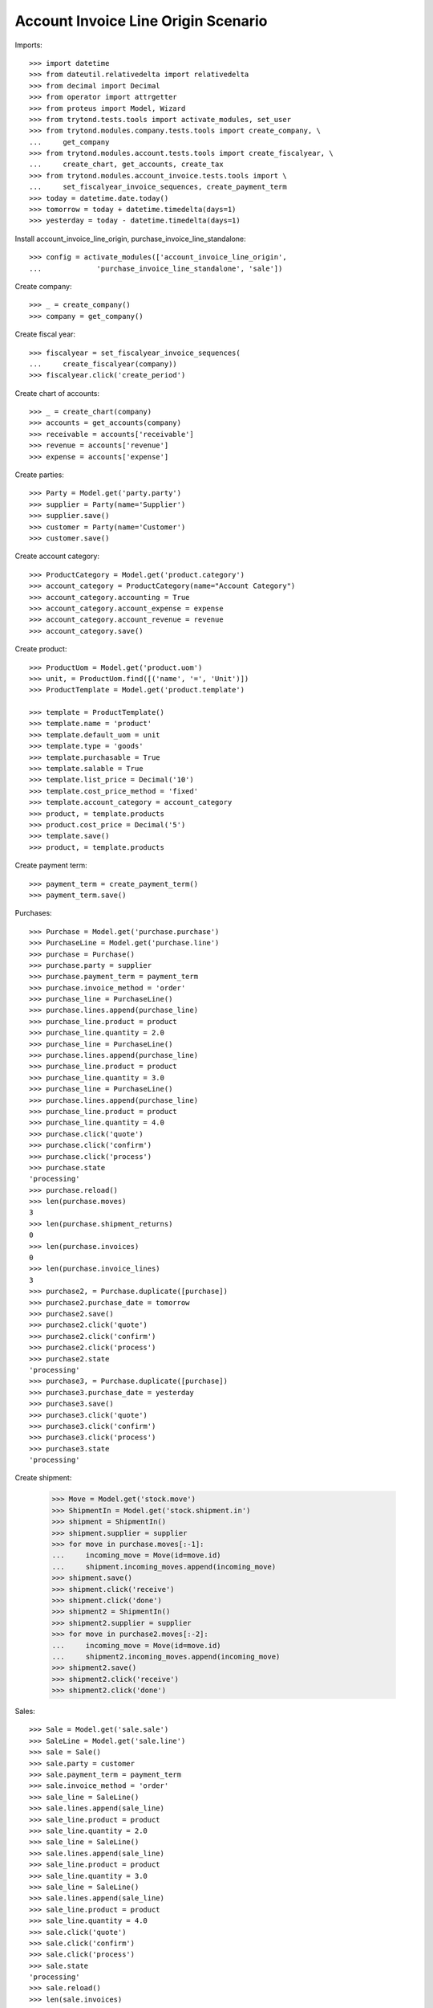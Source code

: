 ====================================
Account Invoice Line Origin Scenario
====================================

Imports::

    >>> import datetime
    >>> from dateutil.relativedelta import relativedelta
    >>> from decimal import Decimal
    >>> from operator import attrgetter
    >>> from proteus import Model, Wizard
    >>> from trytond.tests.tools import activate_modules, set_user
    >>> from trytond.modules.company.tests.tools import create_company, \
    ...     get_company
    >>> from trytond.modules.account.tests.tools import create_fiscalyear, \
    ...     create_chart, get_accounts, create_tax
    >>> from trytond.modules.account_invoice.tests.tools import \
    ...     set_fiscalyear_invoice_sequences, create_payment_term
    >>> today = datetime.date.today()
    >>> tomorrow = today + datetime.timedelta(days=1)
    >>> yesterday = today - datetime.timedelta(days=1)

Install account_invoice_line_origin, purchase_invoice_line_standalone::

    >>> config = activate_modules(['account_invoice_line_origin',
    ...             'purchase_invoice_line_standalone', 'sale'])

Create company::

    >>> _ = create_company()
    >>> company = get_company()

Create fiscal year::

    >>> fiscalyear = set_fiscalyear_invoice_sequences(
    ...     create_fiscalyear(company))
    >>> fiscalyear.click('create_period')

Create chart of accounts::

    >>> _ = create_chart(company)
    >>> accounts = get_accounts(company)
    >>> receivable = accounts['receivable']
    >>> revenue = accounts['revenue']
    >>> expense = accounts['expense']

Create parties::

    >>> Party = Model.get('party.party')
    >>> supplier = Party(name='Supplier')
    >>> supplier.save()
    >>> customer = Party(name='Customer')
    >>> customer.save()

Create account category::

    >>> ProductCategory = Model.get('product.category')
    >>> account_category = ProductCategory(name="Account Category")
    >>> account_category.accounting = True
    >>> account_category.account_expense = expense
    >>> account_category.account_revenue = revenue
    >>> account_category.save()

Create product::

    >>> ProductUom = Model.get('product.uom')
    >>> unit, = ProductUom.find([('name', '=', 'Unit')])
    >>> ProductTemplate = Model.get('product.template')

    >>> template = ProductTemplate()
    >>> template.name = 'product'
    >>> template.default_uom = unit
    >>> template.type = 'goods'
    >>> template.purchasable = True
    >>> template.salable = True
    >>> template.list_price = Decimal('10')
    >>> template.cost_price_method = 'fixed'
    >>> template.account_category = account_category
    >>> product, = template.products
    >>> product.cost_price = Decimal('5')
    >>> template.save()
    >>> product, = template.products

Create payment term::

    >>> payment_term = create_payment_term()
    >>> payment_term.save()

Purchases::

    >>> Purchase = Model.get('purchase.purchase')
    >>> PurchaseLine = Model.get('purchase.line')
    >>> purchase = Purchase()
    >>> purchase.party = supplier
    >>> purchase.payment_term = payment_term
    >>> purchase.invoice_method = 'order'
    >>> purchase_line = PurchaseLine()
    >>> purchase.lines.append(purchase_line)
    >>> purchase_line.product = product
    >>> purchase_line.quantity = 2.0
    >>> purchase_line = PurchaseLine()
    >>> purchase.lines.append(purchase_line)
    >>> purchase_line.product = product
    >>> purchase_line.quantity = 3.0
    >>> purchase_line = PurchaseLine()
    >>> purchase.lines.append(purchase_line)
    >>> purchase_line.product = product
    >>> purchase_line.quantity = 4.0
    >>> purchase.click('quote')
    >>> purchase.click('confirm')
    >>> purchase.click('process')
    >>> purchase.state
    'processing'
    >>> purchase.reload()
    >>> len(purchase.moves)
    3
    >>> len(purchase.shipment_returns)
    0
    >>> len(purchase.invoices)
    0
    >>> len(purchase.invoice_lines)
    3
    >>> purchase2, = Purchase.duplicate([purchase])
    >>> purchase2.purchase_date = tomorrow
    >>> purchase2.save()
    >>> purchase2.click('quote')
    >>> purchase2.click('confirm')
    >>> purchase2.click('process')
    >>> purchase2.state
    'processing'
    >>> purchase3, = Purchase.duplicate([purchase])
    >>> purchase3.purchase_date = yesterday
    >>> purchase3.save()
    >>> purchase3.click('quote')
    >>> purchase3.click('confirm')
    >>> purchase3.click('process')
    >>> purchase3.state
    'processing'

Create shipment:

    >>> Move = Model.get('stock.move')
    >>> ShipmentIn = Model.get('stock.shipment.in')
    >>> shipment = ShipmentIn()
    >>> shipment.supplier = supplier
    >>> for move in purchase.moves[:-1]:
    ...     incoming_move = Move(id=move.id)
    ...     shipment.incoming_moves.append(incoming_move)
    >>> shipment.save()
    >>> shipment.click('receive')
    >>> shipment.click('done')
    >>> shipment2 = ShipmentIn()
    >>> shipment2.supplier = supplier
    >>> for move in purchase2.moves[:-2]:
    ...     incoming_move = Move(id=move.id)
    ...     shipment2.incoming_moves.append(incoming_move)
    >>> shipment2.save()
    >>> shipment2.click('receive')
    >>> shipment2.click('done')

Sales::

    >>> Sale = Model.get('sale.sale')
    >>> SaleLine = Model.get('sale.line')
    >>> sale = Sale()
    >>> sale.party = customer
    >>> sale.payment_term = payment_term
    >>> sale.invoice_method = 'order'
    >>> sale_line = SaleLine()
    >>> sale.lines.append(sale_line)
    >>> sale_line.product = product
    >>> sale_line.quantity = 2.0
    >>> sale_line = SaleLine()
    >>> sale.lines.append(sale_line)
    >>> sale_line.product = product
    >>> sale_line.quantity = 3.0
    >>> sale_line = SaleLine()
    >>> sale.lines.append(sale_line)
    >>> sale_line.product = product
    >>> sale_line.quantity = 4.0
    >>> sale.click('quote')
    >>> sale.click('confirm')
    >>> sale.click('process')
    >>> sale.state
    'processing'
    >>> sale.reload()
    >>> len(sale.invoices)
    1
    >>> len(sale.invoices)
    1
    >>> sale2, = Sale.duplicate([sale])
    >>> sale2.reference = 'ABC'
    >>> sale2.sale_date = tomorrow
    >>> sale2.save()
    >>> sale2.click('quote')
    >>> sale2.click('confirm')
    >>> sale2.click('process')
    >>> sale2.state
    'processing'
    >>> sale3, = Sale.duplicate([sale])
    >>> sale3.sale_date = yesterday
    >>> sale3.save()
    >>> sale3.click('quote')
    >>> sale3.click('confirm')
    >>> sale3.click('process')
    >>> sale3.state
    'processing'

Search invoice lines::

    >>> Invoice = Model.get('account.invoice')
    >>> Line = Model.get('account.invoice.line')
    >>> len(Line.find())
    18
    >>> len(Line.find([('origin_reference', '=', '2')]))
    6
    >>> len(Line.find([('origin_reference', '=', 'ABC')]))
    3
    >>> len(set([l.origin.__class__ for l in Line.find([('origin_reference', '=', '2')])]))
    2
    >>> len(Line.find([('origin_date', '=', yesterday)]))
    6
    >>> len(Line.find([('origin_date', '>=', today)]))
    12
    >>> len(Line.find([('origin_shipment', '!=', '1')]))
    7
    >>> len(Line.find([('origin_shipment', '=', '2')]))
    4
    >>> len(Line.find([('origin_shipment', '!=', '2')]))
    8
    >>> len(Line.find([('origin_shipment', '=', today.strftime('%m/%d/%Y'))]))
    9
